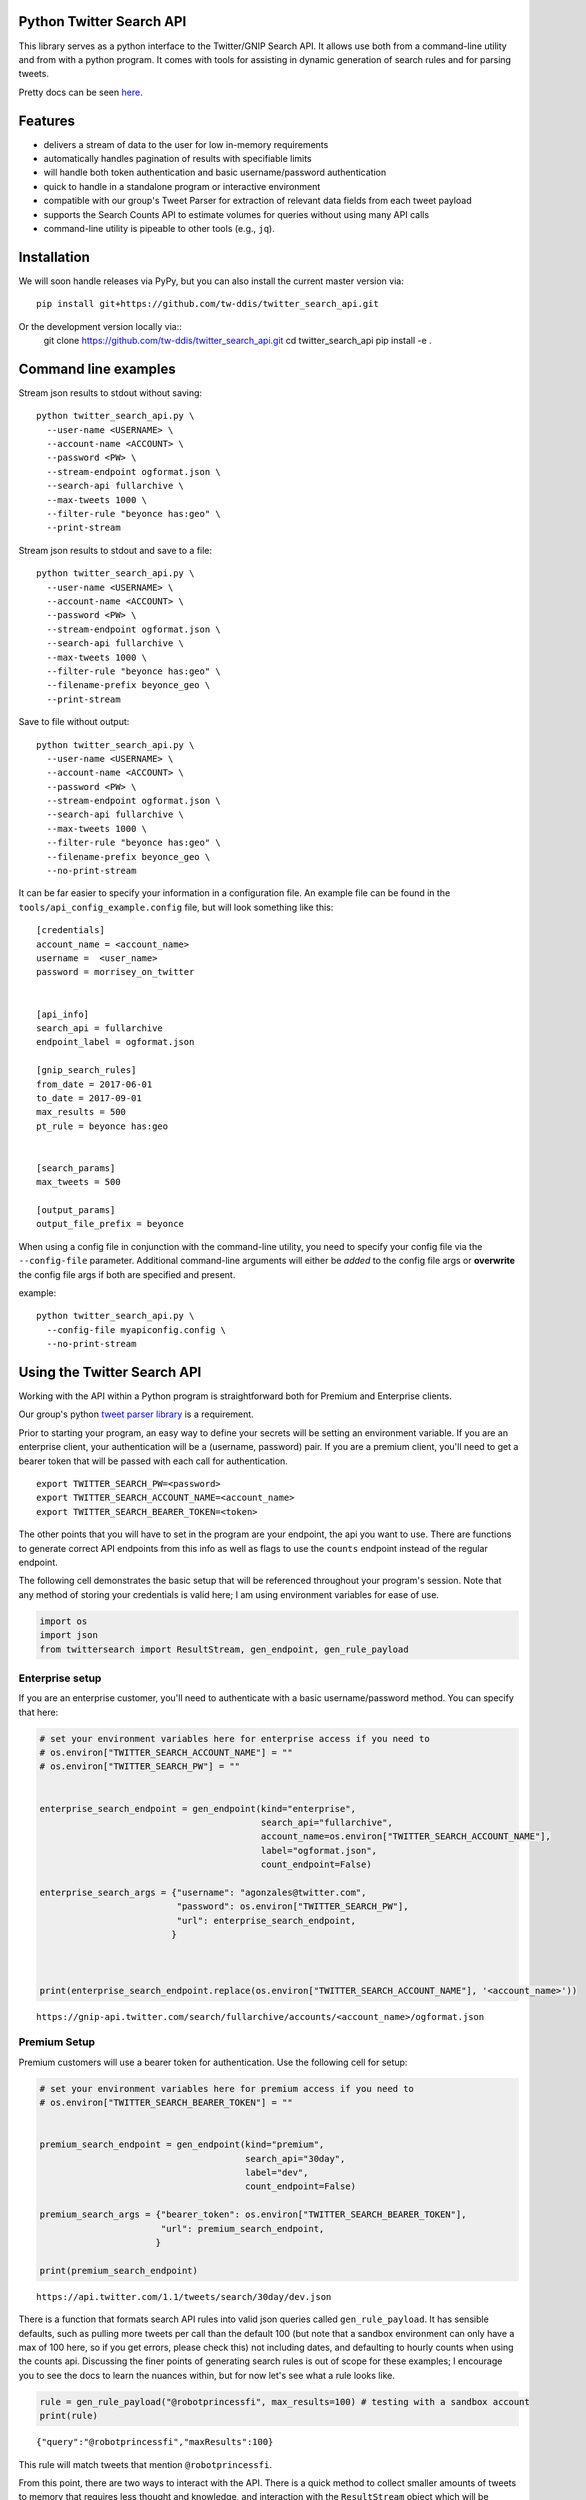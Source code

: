 Python Twitter Search API
=========================


This library serves as a python interface to the Twitter/GNIP Search API. It allows use both from a command-line utility and from with a python program. It comes with tools for assisting in dynamic generation of search rules and for parsing tweets.

Pretty docs can be seen `here <https://tw-ddis.github.io/twitter_search_api/index.html>`_.


Features
========

- delivers a stream of data to the user for low in-memory requirements
- automatically handles pagination of results with specifiable limits
- will handle both token authentication and basic username/password authentication
- quick to handle in a standalone program or interactive environment
- compatible with our group's Tweet Parser for extraction of relevant data fields from each tweet payload
- supports the Search Counts API to estimate volumes for queries without using many API calls
- command-line utility is pipeable to other tools (e.g., ``jq``).



Installation
============

We will soon handle releases via PyPy, but you can also install the current master version via::

  pip install git+https://github.com/tw-ddis/twitter_search_api.git

Or the development version locally via::
  git clone https://github.com/tw-ddis/twitter_search_api.git
  cd twitter_search_api
  pip install -e .



Command line examples
=====================

Stream json results to stdout without saving::

  python twitter_search_api.py \
    --user-name <USERNAME> \
    --account-name <ACCOUNT> \
    --password <PW> \
    --stream-endpoint ogformat.json \
    --search-api fullarchive \
    --max-tweets 1000 \
    --filter-rule "beyonce has:geo" \
    --print-stream


Stream json results to stdout and save to a file::

  python twitter_search_api.py \
    --user-name <USERNAME> \
    --account-name <ACCOUNT> \
    --password <PW> \
    --stream-endpoint ogformat.json \
    --search-api fullarchive \
    --max-tweets 1000 \
    --filter-rule "beyonce has:geo" \
    --filename-prefix beyonce_geo \
    --print-stream


Save to file without output::

  python twitter_search_api.py \
    --user-name <USERNAME> \
    --account-name <ACCOUNT> \
    --password <PW> \
    --stream-endpoint ogformat.json \
    --search-api fullarchive \
    --max-tweets 1000 \
    --filter-rule "beyonce has:geo" \
    --filename-prefix beyonce_geo \
    --no-print-stream



It can be far easier to specify your information in a configuration file. An example file can be found in the ``tools/api_config_example.config`` file, but will look something like this::

  [credentials]
  account_name = <account_name>
  username =  <user_name>
  password = morrisey_on_twitter


  [api_info]
  search_api = fullarchive
  endpoint_label = ogformat.json

  [gnip_search_rules]
  from_date = 2017-06-01
  to_date = 2017-09-01
  max_results = 500
  pt_rule = beyonce has:geo


  [search_params]
  max_tweets = 500

  [output_params]
  output_file_prefix = beyonce


When using a config file in conjunction with the command-line utility, you need to specify your config file via the ``--config-file`` parameter. Additional command-line arguments will either be *added* to the config file args or **overwrite** the config file args if both are specified and present.

example::

  python twitter_search_api.py \
    --config-file myapiconfig.config \
    --no-print-stream


Using the Twitter Search API
============================

Working with the API within a Python program is straightforward both for
Premium and Enterprise clients.

Our group's python `tweet parser library <https://github.com/tw-ddis/tweet_parser>`__ is a requirement.

Prior to starting your program, an easy way to define your secrets will
be setting an environment variable. If you are an enterprise client,
your authentication will be a (username, password) pair. If you are a
premium client, you'll need to get a bearer token that will be passed
with each call for authentication.

::

    export TWITTER_SEARCH_PW=<password>
    export TWITTER_SEARCH_ACCOUNT_NAME=<account_name>
    export TWITTER_SEARCH_BEARER_TOKEN=<token>

The other points that you will have to set in the program are your
endpoint, the api you want to use. There are functions to generate
correct API endpoints from this info as well as flags to use the
``counts`` endpoint instead of the regular endpoint.

The following cell demonstrates the basic setup that will be referenced
throughout your program's session. Note that any method of storing your
credentials is valid here; I am using environment variables for ease of
use.

.. code:: python

    import os
    import json
    from twittersearch import ResultStream, gen_endpoint, gen_rule_payload

Enterprise setup
----------------

If you are an enterprise customer, you'll need to authenticate with a
basic username/password method. You can specify that here:

.. code:: python

    # set your environment variables here for enterprise access if you need to
    # os.environ["TWITTER_SEARCH_ACCOUNT_NAME"] = ""
    # os.environ["TWITTER_SEARCH_PW"] = ""


    enterprise_search_endpoint = gen_endpoint(kind="enterprise", 
                                              search_api="fullarchive",
                                              account_name=os.environ["TWITTER_SEARCH_ACCOUNT_NAME"],
                                              label="ogformat.json",
                                              count_endpoint=False)

    enterprise_search_args = {"username": "agonzales@twitter.com",
                              "password": os.environ["TWITTER_SEARCH_PW"],
                              "url": enterprise_search_endpoint,
                             }



    print(enterprise_search_endpoint.replace(os.environ["TWITTER_SEARCH_ACCOUNT_NAME"], '<account_name>'))

::

    https://gnip-api.twitter.com/search/fullarchive/accounts/<account_name>/ogformat.json

Premium Setup
-------------

Premium customers will use a bearer token for authentication. Use the
following cell for setup:

.. code:: python

    # set your environment variables here for premium access if you need to
    # os.environ["TWITTER_SEARCH_BEARER_TOKEN"] = ""


    premium_search_endpoint = gen_endpoint(kind="premium",
                                           search_api="30day",
                                           label="dev",
                                           count_endpoint=False)

    premium_search_args = {"bearer_token": os.environ["TWITTER_SEARCH_BEARER_TOKEN"],
                           "url": premium_search_endpoint,
                          }

    print(premium_search_endpoint)

::

    https://api.twitter.com/1.1/tweets/search/30day/dev.json

There is a function that formats search API rules into valid json
queries called ``gen_rule_payload``. It has sensible defaults, such as
pulling more tweets per call than the default 100 (but note that a
sandbox environment can only have a max of 100 here, so if you get
errors, please check this) not including dates, and defaulting to hourly
counts when using the counts api. Discussing the finer points of
generating search rules is out of scope for these examples; I encourage
you to see the docs to learn the nuances within, but for now let's see
what a rule looks like.

.. code:: python

    rule = gen_rule_payload("@robotprincessfi", max_results=100) # testing with a sandbox account
    print(rule)

::

    {"query":"@robotprincessfi","maxResults":100}

This rule will match tweets that mention ``@robotprincessfi``.

From this point, there are two ways to interact with the API. There is a
quick method to collect smaller amounts of tweets to memory that
requires less thought and knowledge, and interaction with the
``ResultStream`` object which will be introduced later.

Fast Way
--------

We'll use the ``search_args`` variable to power the configuration point
for the API. The object also takes a valid PowerTrack rule and has
options to cutoff search when hitting limits on both number of tweets
and API calls.

We'll be using the ``collect_results`` function, which has three
parameters.

-  rule: a valid powertrack rule, referenced earlier
-  max\_results: as the api handles pagination, it will stop collecting
   when we get to this number
-  result\_stream\_args: configuration args that we've already
   specified.

For the remaining examples, please change the args to either premium or
enterprise depending on your usage.

Let's see how it goes:

.. code:: python

    from twittersearch import collect_results

.. code:: python

    tweets = collect_results(rule, max_results=500, result_stream_args=premium_search_args) # change this if you need to

::

    using bearer token for authentication

.. code:: python

    [(tweet.id, tweet.all_text, tweet.hashtags) for tweet in tweets[0:10]]

::

    [('920754829873606657', "@ericmbudd I'm super cute.", []),
     ('920754352716783616', "@RobotPrincessFi that's super cute", []),
     ('920543141614067712', '@RobotPrincessFi https://t.co/z6AioxZkwE', []),
     ('920383435209891841', '@robotprincessfi hi there Fiona', [])]

Voila, we have some tweets. For interactive environments and other cases
where you don't care about collecting your data in a single load or
don't need to operate on the stream of tweets or counts directly, I
recommend using this convenience function.

Working with the ResultStream
-----------------------------

The ResultStream object will be powered by the ``search_args``, and
takes the rules and other configuration parameters, including a hard
stop on number of pages to limit your API call usage.

.. code:: python

    rs = ResultStream(**premium_search_args, rule_payload=rule, max_results=500, max_pages=1, )

.. code:: python

    print(str(rs).replace(os.environ["TWITTER_SEARCH_ACCOUNT_NAME"], '<account_name>'))

::

    ResultStream: 
        {
        "username":null,
        "url":"https:\/\/api.twitter.com\/1.1\/tweets\/search\/30day\/dev.json",
        "rule_payload":{
            "query":"@robotprincessfi",
            "maxResults":100
        },
        "tweetify":true,
        "max_results":500
    }

There is a function, ``.stream``, that seamlessly handles requests and
pagination for a given query. It returns a generator, and to grab our
500 tweets that mention ``@robotprincessfi`` we can do this:

.. code:: python

    tweets = list(rs.stream())

::

    using bearer token for authentication

Tweets are lazily parsed using our Tweet Parser, so tweet data is very
easily extractable.

.. code:: python

    [(tweet.id, tweet.all_text, tweet.hashtags) for tweet in tweets[0:10]]

::

    [('920754829873606657', "@ericmbudd I'm super cute.", []),
     ('920754352716783616', "@RobotPrincessFi that's super cute", []),
     ('920543141614067712', '@RobotPrincessFi https://t.co/z6AioxZkwE', []),
     ('920383435209891841', '@robotprincessfi hi there Fiona', [])]

Let's make a new rule and pass it dates this time. ``gen_rule_payload``
takes dates of the forms ``YYYY-mm-DD`` and ``YYYYmmDD``. Note that this
will only work with the full archive search option, which is available
to my account only via the enterprise options.

.. code:: python

    rule = gen_rule_payload("from:jack", from_date="2017-09-01", to_date="2017-10-15", max_results=100)
    print(rule)

::

    {"query":"from:jack","maxResults":100,"toDate":"201710150000","fromDate":"201709010000"}

.. code:: python

    tweets = collect_results(rule, max_results=500, result_stream_args=enterprise_search_args)

::

    using username and password for authentication

.. code:: python

    [(str(tweet.created_at_datetime), tweet.all_text, tweet.hashtags) for tweet in tweets[0:10]]
      

::

    [('2017-10-14 22:57:23',
      'I love to see Palestinians dancing and having fun. Good &amp;positive stories deserve to go viral as well. Watch this: https://t.co/42vOrC40Fu',
      []),
     ('2017-10-14 22:55:25',
      "But don't argue with people on twitter about whether policies and laws are racist. Argue with your City Council and your state reps and senators and Mayor and alderman. And if you don't like how that argument went\nfire em.",
      []),
     ('2017-10-14 21:30:26',
      'I saw @solangeknowles perform at Chinati last weekend. It was the most beautiful thing I’ve ever seen. Can’t stop thinking about it. https://t.co/1wNLiNCaxb',
      []),
     ('2017-10-14 19:17:33', '1', []),
     ('2017-10-14 17:30:01',
      '@monteiro @JohnPaczkowski @cwarzel Never asked for credit Mike',
      []),
     ('2017-10-14 17:26:00',
      '@cwarzel @JohnPaczkowski Will keep everyone updated on the original thread',
      []),
     ('2017-10-14 17:03:38',
      '@davewiner Listened to it all. Doesn’t mean we are going to implement everything! ;)',
      []),
     ('2017-10-14 17:00:56',
      '@davewiner @realDonaldTrump Also not true. It’s a moment in time',
      []),
     ('2017-10-14 17:00:20',
      '@davewiner Come on. This isn’t true. We care. We have to build a business to fund the service',
      []),
     ('2017-10-14 16:59:21',
      '@yaelwrites @JohnPaczkowski @cwarzel @jilliancyork Never said that. We are considering. Need to prioritize.',
      [])]
